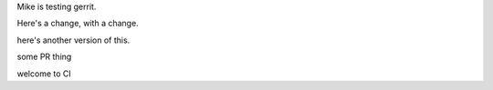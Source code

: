 Mike is testing gerrit.

Here's a change, with a change.

here's another version of this.


some PR thing

welcome to CI
